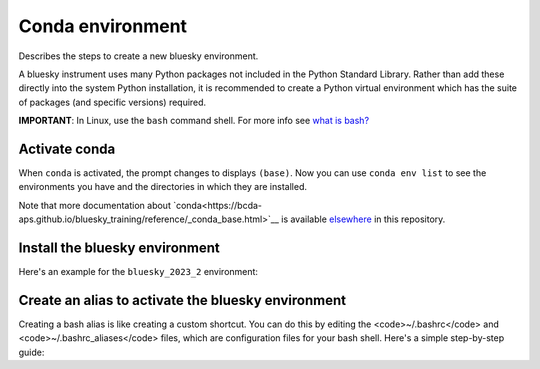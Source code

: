 Conda environment
=================

Describes the steps to create a new bluesky environment.

A bluesky instrument uses many Python packages not included in the Python 
Standard Library. Rather than add these directly into the system Python 
installation, it is recommended to create a Python virtual environment 
which has the suite of packages (and specific versions) required.

**IMPORTANT**: In Linux, use the ``bash`` command shell. For more info
see `what is
bash? <https://bcda-aps.github.io/bluesky_training/reference/_FAQ.html#faq-bash>`__


Activate conda
--------------

.. tabs::

   .. tab:: At APS

      On an APS machine with access to APSshare,
      run this command from a terminal session:

      .. raw:: html

         <pre>
         $ <b>source /APSshare/miniconda/x86_64/bin/activate</b>
         </pre>

      If you are getting an error, contact the Bluesky support team.

   .. tab:: Not at APS

      On a workstations with no access to APSshare, type the following command:

      .. raw:: html

         <pre>
         $ <b>which conda</b>
         </pre>

      If the output prints the path to conda, you can activate it by using:

      .. raw:: html

         <pre>
         $ <b>source /PATH/TO/CONDA/bin/activate</b>
         </pre>
         
      However, if the command <code>which conda</code> does not return anything, or if 
      you are getting an error message (<code>bash: conda: command not found</code> or 
      <code>bash: activate: No such file or directory</code>), conda is not installed on 
      your computer or it is not added to the system's PATH environment 
      variable.

      You can install conda by following the installation instructions for 
      your operating system. You can find the instructions for Windows, 
      macOS, and Linux on the official conda documentation <a ref="https://docs.conda.io/projects/conda/en/latest/user-guide/install/index.html">website</a>..

      If you still encounter the same error message after installing conda, 
      you may need to add the conda installation directory to your system's 
      PATH environment variable manually. You can find instructions on how 
      to do this in the Conda documentation.


When ``conda`` is activated, the prompt changes to displays ``(base)``. Now you can 
use ``conda env list`` to see the environments you have and the directories in 
which they are installed.

Note that more documentation about `conda<https://bcda-aps.github.io/bluesky_training/reference/_conda_base.html>`__ 
is available `elsewhere <https://bcda-aps.github.io/bluesky_training/reference/_conda_environment.html>`__ 
in this repository.



Install the bluesky environment
-------------------------------

Here's an example for the ``bluesky_2023_2`` environment:

.. raw:: html
    <pre>
    $ <b>cd ~/bluesky</b>
    $ <b>conda env create \
        --force \
        -n bluesky_2023_2 \
        -f ./environments/environment_2023_2.yml \
        --solver=libmamba</b>
    </pre>

.. raw:: html
    <details>
    In the commands above, a long command has been split over several lines to make
    it clearer to read and also to take less screen width. We could enter the
    <code>conda env</code> command all one one line.  These commands work the same
    as the one above.

    <pre>
    $ <b>cd ~/bluesky</b>
    $ <b>conda env create --force -n bluesky_2023_2 -f ./environments/environment_2023_2.yml --solver=libmamba</b>
    </pre>

    </details>


Create an alias to activate the bluesky environment
---------------------------------------------------

Creating a bash alias is like creating a custom shortcut. You can do this by editing the <code>~/.bashrc</code> and  <code>~/.bashrc_aliases</code> 
files, which are configuration files for your bash shell. 
Here's a simple step-by-step guide:

.. raw:: html
   <ol>
   <li>Open a terminal.</li>
   <li>Open the <code>~/.bashrc</code> and <code>~/.bashrc_aliases</code> files with your prefered text editor, 
   <i>e.g.</i>:
   <pre>
   $ <b> gedit ~/.bashrc ~/.bashrc_aliases </b>
   </pre>
   If any of those files do not exist, this command will create blank ones. 
   </li>
   <li> In <code>~/.bashrc</code>, scroll down to the end of the file or find 
   a suitable place to add the following lines:
   <pre>
   export BLUESKY_CONDA_ENV=bluesky_2023_2
   source ~/.bashrc_aliases
   </pre>
   <b>Note:</b> those lines may already be included in your <code>~/.bashrc</code>,
   <i>e.g.</i>, if you have created an alias to start a bluesky session.
   </li>
   <li>In <code>~/.bashrc_aliases</code>, scroll down to the end of the file or find 
   a suitable place to add your alias. 
   On a new line, type:
   <pre>
   alias become_bluesky='conda activate ${BLUESKY_CONDA_ENV}'
   </pre>
   </li>  
   <li>Save your changes.</li>
   <li>Type <code>bash</code> and press enter, or open a new terminal windows to make the new alias available.</li>

   </ol>
   You can now use the alias <code>become_bluesky</code> to activate the bluesky environment. 
